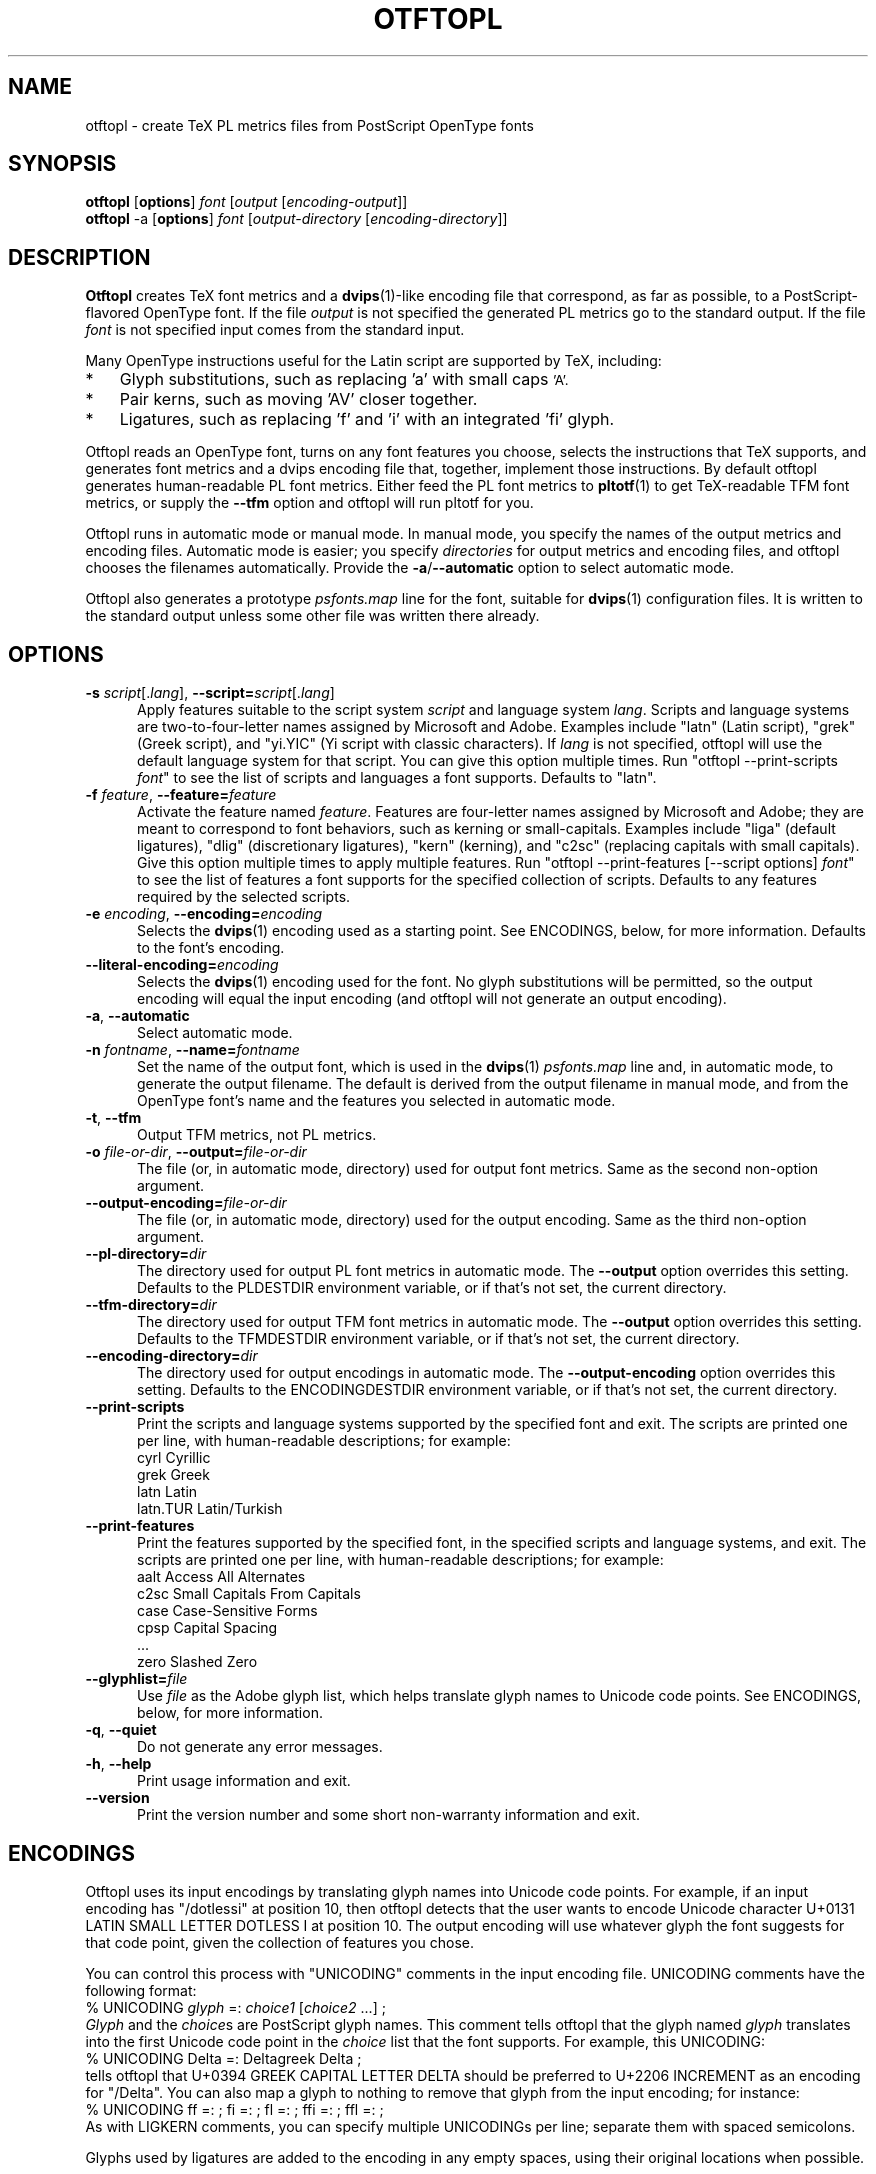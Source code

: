 .ds V 0.1
.de M
.BR "\\$1" "(\\$2)\\$3"
..
.de Sp
.if n .sp
.if t .sp 0.4
..
.TH OTFTOPL 1 "LCDF Typetools" "Version \*V"
.SH NAME
otftopl \- create TeX PL metrics files from PostScript OpenType fonts
.SH SYNOPSIS
.B otftopl
\%[\fBoptions\fR]
\%\fIfont\fR [\fIoutput\fR [\fIencoding-output\fR]]
.br
.B otftopl
\-a
\%[\fBoptions\fR]
\%\fIfont\fR [\fIoutput-directory\fR [\fIencoding-directory\fR]]
.SH DESCRIPTION
.BR Otftopl
creates TeX font metrics and a 
.M dvips 1 -like
encoding file that correspond, as far as possible, to a PostScript-flavored
OpenType font. If the file
.I output
is not specified the generated PL metrics go to the standard output.
If the file
.I font
is not specified input comes from the standard input.
.LP
.\"OpenType supports extensive substitutions and complex positionings that TeX
.\"can't handle. 
Many OpenType instructions useful for the Latin script are supported by
TeX, including:
.IP * 3
Glyph substitutions, such as replacing 'a' with small caps 
.SM 'A'.
.IP * 3
Pair kerns, such as moving 'AV' closer together.
.IP * 3
Ligatures, such as replacing 'f' and 'i' with an integrated 'fi'
glyph.
.LP
Otftopl reads an OpenType font, turns on any font features you choose,
selects the instructions that TeX supports, and generates font metrics and
a dvips encoding file that, together, implement those instructions. By
default otftopl generates human-readable PL font metrics. Either feed the
PL font metrics to
.M pltotf 1
to get TeX-readable TFM font metrics, or supply the
.B \-\-tfm
option and otftopl will run pltotf for you.
.PP
Otftopl runs in automatic mode or manual mode. In manual mode, you specify
the names of the output metrics and encoding files. Automatic mode is
easier; you specify
.I directories
for output metrics and encoding files, and otftopl chooses the filenames
automatically. Provide the
.BR \-a / \-\-automatic
option to select automatic mode.
.PP
Otftopl also generates a prototype
.I psfonts.map
line for the font, suitable for
.M dvips 1
configuration files. It is written to the standard output unless some other
file was written there already.
'
.SH OPTIONS
.PD 0
.TP 5
.BI \-s " script\fR[.\fIlang\fR], " \-\-script= "script\fR[.\fIlang\fR]"
Apply features suitable to the script system
.I script
and language system
.IR lang .
Scripts and language systems are two-to-four-letter names assigned by
Microsoft and Adobe. Examples include "latn" (Latin script), "grek" (Greek
script), and "yi.YIC" (Yi script with classic characters). If
.I lang
is not specified, otftopl will use the default language system for that
script. You can give this option multiple times. Run "otftopl
\-\-print\-scripts \fIfont\fR" to see the list of scripts and languages a
font supports. Defaults to "latn".
'
.Sp
.TP 5
.BI \-f " feature\fR, " \-\-feature= "feature"
Activate the feature named
.IR feature .
Features are four-letter names assigned by Microsoft and Adobe; they are
meant to correspond to font behaviors, such as kerning or small-capitals.
Examples include "liga" (default ligatures), "dlig" (discretionary
ligatures), "kern" (kerning), and "c2sc" (replacing capitals with small
capitals). Give this option multiple times to apply multiple features. Run
"otftopl \-\-print\-features [--script options] \fIfont\fR" to see the list
of features a font supports for the specified collection of scripts.
Defaults to any features required by the selected scripts.
'
.Sp
.TP 5
.BI \-e " encoding\fR, " \-\-encoding= encoding
Selects the
.M dvips 1
encoding used as a starting point. See ENCODINGS, below, for more
information. Defaults to the font's encoding.
'
.Sp
.TP 5
.BI \-\-literal\-encoding= encoding
Selects the
.M dvips 1
encoding used for the font. No glyph substitutions will be permitted, so
the output encoding will equal the input encoding (and otftopl will not
generate an output encoding).
'
.Sp
.TP 5
.BI \-a "\fR, " \-\-automatic
Select automatic mode.
'
.Sp
.TP 5
.BI \-n " fontname\fR, " \-\-name= fontname
Set the name of the output font, which is used in the
.M dvips 1
.I psfonts.map
line and, in automatic mode, to generate the output filename. The default
is derived from the output filename in manual mode, and from the OpenType
font's name and the features you selected in automatic mode.
'
.Sp
.TP 5
.BI \-t "\fR, " \-\-tfm
Output TFM metrics, not PL metrics.
'
.Sp
.TP 5
.BI \-o " file-or-dir\fR, " \-\-output= file-or-dir
The file (or, in automatic mode, directory) used for output font metrics.
Same as the second non-option argument.
'
.Sp
.TP 5
.BI \-\-output\-encoding= file-or-dir
The file (or, in automatic mode, directory) used for the output encoding.
Same as the third non-option argument.
'
.Sp
.TP 5
.BI \-\-pl\-directory= dir
The directory used for output PL font metrics in automatic mode. The
.B \-\-output
option overrides this setting. Defaults to the PLDESTDIR environment
variable, or if that's not set, the current directory.
'
.Sp
.TP 5
.BI \-\-tfm\-directory= dir
The directory used for output TFM font metrics in automatic mode. The
.B \-\-output
option overrides this setting. Defaults to the TFMDESTDIR environment
variable, or if that's not set, the current directory.
'
.Sp
.TP 5
.BI \-\-encoding\-directory= dir
The directory used for output encodings in automatic mode. The
.B \-\-output\-encoding
option overrides this setting. Defaults to the ENCODINGDESTDIR environment
variable, or if that's not set, the current directory.
'
.Sp
.TP 5
.BR \-\-print\-scripts
Print the scripts and language systems supported by the specified font and
exit. The scripts are printed one per line, with human-readable
descriptions; for example:
.nf
  cyrl            Cyrillic
  grek            Greek
  latn            Latin
  latn.TUR        Latin/Turkish
.fi
'
.Sp
.TP 5
.BR \-\-print\-features
Print the features supported by the specified font, in the specified
scripts and language systems, and exit. The scripts are printed one per
line, with human-readable descriptions; for example:
.nf
  aalt    Access All Alternates
  c2sc    Small Capitals From Capitals
  case    Case-Sensitive Forms
  cpsp    Capital Spacing
  \&...
  zero    Slashed Zero
.fi
'
.Sp
.TP 5
.BI \-\-glyphlist= file
Use
.I file
as the Adobe glyph list, which helps translate glyph names to Unicode code
points. See ENCODINGS, below, for more information.
'
.Sp
.TP 5
.BR \-q ", " \-\-quiet
Do not generate any error messages.
'
.Sp
.TP 5
.BR \-h ", " \-\-help
Print usage information and exit.
'
.Sp
.TP 5
.BR \-\-version
Print the version number and some short non-warranty information and exit.
.PD
'
.SH ENCODINGS
.PP
Otftopl uses its input encodings by translating glyph names into Unicode
code points. For example, if an input encoding has "/dotlessi" at position
10, then otftopl detects that the user wants to encode Unicode character
U+0131 LATIN SMALL LETTER DOTLESS I at position 10. The output encoding
will use whatever glyph the font suggests for that code point, given the
collection of features you chose.
.PP
You can control this process with "UNICODING" comments in the input
encoding file. UNICODING comments have the following format:
.nf
  % UNICODING \fIglyph\fR =: \fIchoice1\fR [\fIchoice2\fR ...] ;
.fi
\fIGlyph\fR and the
.IR choice s
are PostScript glyph names. This comment tells otftopl that the glyph named
.I glyph 
translates into the first Unicode code point in the
.I choice
list that the font supports. For example, this UNICODING:
.nf
  % UNICODING Delta =: Deltagreek Delta ;
.fi
tells otftopl that U+0394 GREEK CAPITAL LETTER DELTA should be preferred to
U+2206 INCREMENT as an encoding for "/Delta". You can also map a glyph to
nothing to remove that glyph from the input encoding; for instance:
.nf
  % UNICODING ff =: ; fi =: ; fl =: ; ffi =: ; ffl =: ;
.fi
As with LIGKERN comments, you can specify multiple UNICODINGs per line;
separate them with spaced semicolons.
.PP
Glyphs used by ligatures are added to the encoding in any empty spaces,
using their original locations when possible.
.PP
Ligatures can be added and kerns inhibited by LIGKERN comments in the
encoding, as in
.M afm2tfm 1 .
Otftopl also supports extended syntax for inhibiting ligatures.
This command:
.nf
  % LIGKERN \fIglyph1\fR {L} \fIglyph2\fR ;
.fi
inhibits any ligature between
.I glyph1
and
.IR glyph2 .
"{K}", like "{}", inhibits kerns only, and "{LK}" and "{KL}" inhibit both
ligatures and kerns. Otftopl parses "% LIGKERNX" comments as well as "%
LIGKERN" comments; it's probably better to put the extended commands in
LIGKERNX blocks, since that avoids confusing
.M afm2tfm 1 .
'
.SH "BUGS"
.LP
Otftopl should warn when TeX cannot implement a requested feature (complex
context-sensitive positionings, for example).
.LP
Presumably some context-sensitive positionings and ligatures could be
implemented with TeX's boundary character, but otftopl doesn't do that yet.
.LP
More positionings and ligatures could be supported with the help of virtual
fonts.
'
.SH "SEE ALSO"
.LP
.M pltotf 1 ,
.M tftopl 1 ,
.M vptovf 1 ,
.M afm2tfm 1 ,
.M dvips 1 ,
.M cfftot1 1
.LP
.I "Adobe Type 1 Font Format"
.LP
Adobe Technical Notes #5176,
.IR "The Compact Font Format Specification" ,
and #5177,
.I "The Type 2 Charstring Format"
.LP
.IR "OpenType Specification" ,
Version 1.4
'
.SH AUTHOR
Eddie Kohler (kohler@icir.org)

